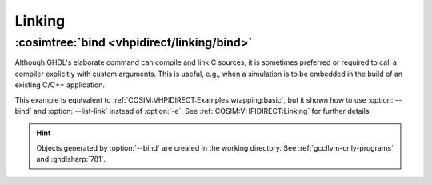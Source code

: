 .. program:: ghdl
.. _COSIM:VHPIDIRECT:Examples:linking:

Linking
#######

:cosimtree:`bind <vhpidirect/linking/bind>`
*******************************************

Although GHDL's elaborate command can compile and link C sources, it is sometimes preferred or required to call a compiler explicitly with custom arguments. This is useful, e.g., when a simulation is to be embedded in the build of an existing C/C++ application.

This example is equivalent to :ref:`COSIM:VHPIDIRECT:Examples:wrapping:basic`, but it shown how to use :option:`--bind` and :option:`--list-link` instead of :option:`-e`. See :ref:`COSIM:VHPIDIRECT:Linking` for further details.

.. HINT::
  Objects generated by :option:`--bind` are created in the working directory. See :ref:`gccllvm-only-programs` and :ghdlsharp:`781`.
